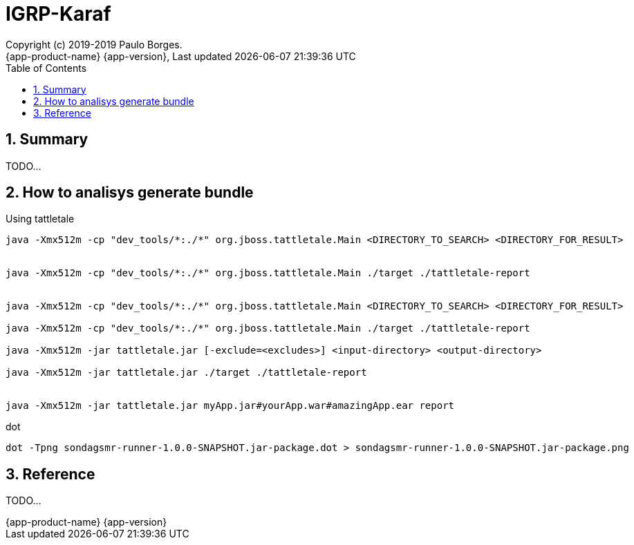 // Global settings
:ascii-ids:
:encoding: UTF-8
:lang: pt_PT
:icons: font
:toc: left
:toclevels: 3
:numbered:
:stem:

[[doc]]
= IGRP-Karaf
:author: Copyright (c) 2019-2019 Paulo Borges.
:revnumber: {app-product-name} {app-version}
:revdate: {last-update-label} {docdatetime}
:version-label!:


toc::[]

[[doc.summary]]
== Summary

TODO...


== How to analisys generate bundle

.Using tattletale
----
java -Xmx512m -cp "dev_tools/*:./*" org.jboss.tattletale.Main <DIRECTORY_TO_SEARCH> <DIRECTORY_FOR_RESULT> 


java -Xmx512m -cp "dev_tools/*:./*" org.jboss.tattletale.Main ./target ./tattletale-report


java -Xmx512m -cp "dev_tools/*:./*" org.jboss.tattletale.Main <DIRECTORY_TO_SEARCH> <DIRECTORY_FOR_RESULT> 

java -Xmx512m -cp "dev_tools/*:./*" org.jboss.tattletale.Main ./target ./tattletale-report

java -Xmx512m -jar tattletale.jar [-exclude=<excludes>] <input-directory> <output-directory>

java -Xmx512m -jar tattletale.jar ./target ./tattletale-report


java -Xmx512m -jar tattletale.jar myApp.jar#yourApp.war#amazingApp.ear report
----

.dot
----
dot -Tpng sondagsmr-runner-1.0.0-SNAPSHOT.jar-package.dot > sondagsmr-runner-1.0.0-SNAPSHOT.jar-package.png
----

== Reference

TODO...